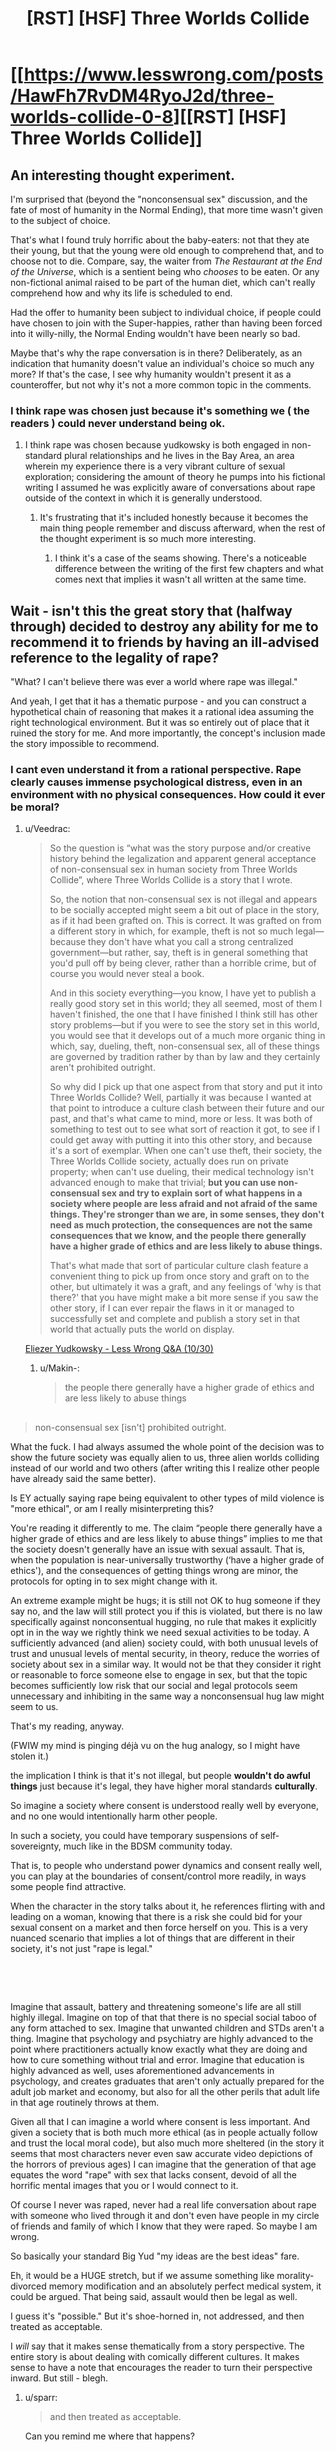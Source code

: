 #+TITLE: [RST] [HSF] Three Worlds Collide

* [[https://www.lesswrong.com/posts/HawFh7RvDM4RyoJ2d/three-worlds-collide-0-8][[RST] [HSF] Three Worlds Collide]]
:PROPERTIES:
:Author: Veedrac
:Score: 29
:DateUnix: 1553170969.0
:DateShort: 2019-Mar-21
:END:

** An interesting thought experiment.

I'm surprised that (beyond the "nonconsensual sex" discussion, and the fate of most of humanity in the Normal Ending), that more time wasn't given to the subject of choice.

That's what I found truly horrific about the baby-eaters: not that they ate their young, but that the young were old enough to comprehend that, and to choose not to die. Compare, say, the waiter from /The Restaurant at the End of the Universe/, which is a sentient being who /chooses/ to be eaten. Or any non-fictional animal raised to be part of the human diet, which can't really comprehend how and why its life is scheduled to end.

Had the offer to humanity been subject to individual choice, if people could have chosen to join with the Super-happies, rather than having been forced into it willy-nilly, the Normal Ending wouldn't have been nearly so bad.

Maybe that's why the rape conversation is in there? Deliberately, as an indication that humanity doesn't value an individual's choice so much any more? If that's the case, I see why humanity wouldn't present it as a counteroffer, but not why it's not a more common topic in the comments.
:PROPERTIES:
:Author: Nimelennar
:Score: 19
:DateUnix: 1553188871.0
:DateShort: 2019-Mar-21
:END:

*** I think rape was chosen just because it's something we ( the readers ) could never understand being ok.
:PROPERTIES:
:Author: lordcirth
:Score: 13
:DateUnix: 1553211943.0
:DateShort: 2019-Mar-22
:END:

**** I think rape was chosen because yudkowsky is both engaged in non-standard plural relationships and he lives in the Bay Area, an area wherein my experience there is a very vibrant culture of sexual exploration; considering the amount of theory he pumps into his fictional writing I assumed he was explicitly aware of conversations about rape outside of the context in which it is generally understood.
:PROPERTIES:
:Author: Slinkinator
:Score: 8
:DateUnix: 1553214298.0
:DateShort: 2019-Mar-22
:END:

***** It's frustrating that it's included honestly because it becomes the main thing people remember and discuss afterward, when the rest of the thought experiment is so much more interesting.
:PROPERTIES:
:Author: wren42
:Score: 15
:DateUnix: 1553262577.0
:DateShort: 2019-Mar-22
:END:

****** I think it's a case of the seams showing. There's a noticeable difference between the writing of the first few chapters and what comes next that implies it wasn't all written at the same time.
:PROPERTIES:
:Author: Revlar
:Score: 1
:DateUnix: 1553454118.0
:DateShort: 2019-Mar-24
:END:


** Wait - isn't this the great story that (halfway through) decided to destroy any ability for me to recommend it to friends by having an ill-advised reference to the legality of rape?

"What? I can't believe there was ever a world where rape was illegal."

And yeah, I get that it has a thematic purpose - and you can construct a hypothetical chain of reasoning that makes it a rational idea assuming the right technological environment. But it was so entirely out of place that it ruined the story for me. And more importantly, the concept's inclusion made the story impossible to recommend.
:PROPERTIES:
:Author: AHaskins
:Score: 38
:DateUnix: 1553183376.0
:DateShort: 2019-Mar-21
:END:

*** I cant even understand it from a rational perspective. Rape clearly causes immense psychological distress, even in an environment with no physical consequences. How could it ever be moral?
:PROPERTIES:
:Author: zombieking26
:Score: 14
:DateUnix: 1553183977.0
:DateShort: 2019-Mar-21
:END:

**** u/Veedrac:
#+begin_quote
  So the question is “what was the story purpose and/or creative history behind the legalization and apparent general acceptance of non-consensual sex in human society from Three Worlds Collide”, where Three Worlds Collide is a story that I wrote.

  So, the notion that non-consensual sex is not illegal and appears to be socially accepted might seem a bit out of place in the story, as if it had been grafted on. This is correct. It was grafted on from a different story in which, for example, theft is not so much legal---because they don't have what you call a strong centralized government---but rather, say, theft is in general something that you'd pull off by being clever, rather than a horrible crime, but of course you would never steal a book.

  And in this society everything---you know, I have yet to publish a really good story set in this world; they all seemed, most of them I haven't finished, the one that I have finished I think still has other story problems---but if you were to see the story set in this world, you would see that it develops out of a much more organic thing in which, say, dueling, theft, non-consensual sex, all of these things are governed by tradition rather by than by law and they certainly aren't prohibited outright.

  So why did I pick up that one aspect from that story and put it into Three Worlds Collide? Well, partially it was because I wanted at that point to introduce a culture clash between their future and our past, and that's what came to mind, more or less. It was both of something to test out to see what sort of reaction it got, to see if I could get away with putting it into this other story, and because it's a sort of exemplar. When one can't use theft, their society, the Three Worlds Collide society, actually does run on private property; when can't use dueling, their medical technology isn't advanced enough to make that trivial; *but you can use non-consensual sex and try to explain sort of what happens in a society where people are less afraid and not afraid of the same things. They're stronger than we are, in some senses, they don't need as much protection, the consequences are not the same consequences that we know, and the people there generally have a higher grade of ethics and are less likely to abuse things.*

  That's what made that sort of particular culture clash feature a convenient thing to pick up from once story and graft on to the other, but ultimately it was a graft, and any feelings of ‘why is that there?' that you have might make a bit more sense if you saw the other story, if I can ever repair the flaws in it or managed to successfully set and complete and publish a story set in that world that actually puts the world on display.
#+end_quote

[[https://www.youtube.com/watch?v=Cy0QOTt9ajg][Eliezer Yudkowsky - Less Wrong Q&A (10/30)]]
:PROPERTIES:
:Author: Veedrac
:Score: 30
:DateUnix: 1553185942.0
:DateShort: 2019-Mar-21
:END:

***** u/Makin-:
#+begin_quote
  the people there generally have a higher grade of ethics and are less likely to abuse things
#+end_quote

** 
   :PROPERTIES:
   :CUSTOM_ID: section
   :END:

#+begin_quote
  non-consensual sex [isn't] prohibited outright.
#+end_quote

What the fuck. I had always assumed the whole point of the decision was to show the future society was equally alien to us, three alien worlds colliding instead of our world and two others (after writing this I realize other people have already said the same better).

Is EY actually saying rape being equivalent to other types of mild violence is "more ethical", or am I really misinterpreting this?
:PROPERTIES:
:Author: Makin-
:Score: 24
:DateUnix: 1553196610.0
:DateShort: 2019-Mar-21
:END:

****** You're reading it differently to me. The claim “people there generally have a higher grade of ethics and are less likely to abuse things” implies to me that the society doesn't generally have an issue with sexual assault. That is, when the population is near-universally trustworthy (‘have a higher grade of ethics'), and the consequences of getting things wrong are minor, the protocols for opting in to sex might change with it.

An extreme example might be hugs; it is still not OK to hug someone if they say no, and the law will still protect you if this is violated, but there is no law specifically against nonconsentual hugging, no rule that makes it explicitly opt in in the way we rightly think we need sexual activities to be today. A sufficiently advanced (and alien) society could, with both unusual levels of trust and unusual levels of mental security, in theory, reduce the worries of society about sex in a similar way. It would not be that they consider it right or reasonable to force someone else to engage in sex, but that the topic becomes sufficiently low risk that our social and legal protocols seem unnecessary and inhibiting in the same way a nonconsensual hug law might seem to us.

That's my reading, anyway.

(FWIW my mind is pinging déjà vu on the hug analogy, so I might have stolen it.)
:PROPERTIES:
:Author: Veedrac
:Score: 32
:DateUnix: 1553198149.0
:DateShort: 2019-Mar-21
:END:


****** the implication I think is that it's not illegal, but people *wouldn't do awful things* just because it's legal, they have higher moral standards *culturally*.

So imagine a society where consent is understood really well by everyone, and no one would intentionally harm other people.

In such a society, you could have temporary suspensions of self-sovereignty, much like in the BDSM community today.

That is, to people who understand power dynamics and consent really well, you can play at the boundaries of consent/control more readily, in ways some people find attractive.

When the character in the story talks about it, he references flirting with and leading on a woman, knowing that there is a risk she could bid for your sexual consent on a market and then force herself on you. This is a very nuanced scenario that implies a lot of things that are different in their society, it's not just "rape is legal."

​

​
:PROPERTIES:
:Author: wren42
:Score: 5
:DateUnix: 1553263184.0
:DateShort: 2019-Mar-22
:END:


****** Imagine that assault, battery and threatening someone's life are all still highly illegal. Imagine on top of that that there is no special social taboo of any form attached to sex. Imagine that unwanted children and STDs aren't a thing. Imagine that psychology and psychiatry are highly advanced to the point where practitioners actually know exactly what they are doing and how to cure something without trial and error. Imagine that education is highly advanced as well, uses aforementioned advancements in psychology, and creates graduates that aren't only actually prepared for the adult job market and economy, but also for all the other perils that adult life in that age routinely throws at them.

Given all that I can imagine a world where consent is less important. And given a society that is both much more ethical (as in people actually follow and trust the local moral code), but also much more sheltered (in the story it seems that most characters never even saw accurate video depictions of the horrors of previous ages) I can imagine that the generation of that age equates the word "rape" with sex that lacks consent, devoid of all the horrific mental images that you or I would connect to it.

Of course I never was raped, never had a real life conversation about rape with someone who lived through it and don't even have people in my circle of friends and family of which I know that they were raped. So maybe I am wrong.
:PROPERTIES:
:Author: Bowbreaker
:Score: 2
:DateUnix: 1553250246.0
:DateShort: 2019-Mar-22
:END:


***** So basically your standard Big Yud "my ideas are the best ideas" fare.
:PROPERTIES:
:Author: LazarusRises
:Score: 6
:DateUnix: 1553195147.0
:DateShort: 2019-Mar-21
:END:


**** Eh, it would be a HUGE stretch, but if we assume something like morality-divorced memory modification and an absolutely perfect medical system, it could be argued. That being said, assault would then be legal as well.

I guess it's "possible." But it's shoe-horned in, not addressed, and then treated as acceptable.

I /will/ say that it makes sense thematically from a story perspective. The entire story is about dealing with comically different cultures. It makes sense to have a note that encourages the reader to turn their perspective inward. But still - blegh.
:PROPERTIES:
:Author: AHaskins
:Score: 10
:DateUnix: 1553186935.0
:DateShort: 2019-Mar-21
:END:

***** u/sparr:
#+begin_quote
  and then treated as acceptable.
#+end_quote

Can you remind me where that happens?
:PROPERTIES:
:Author: sparr
:Score: 7
:DateUnix: 1553194655.0
:DateShort: 2019-Mar-21
:END:

****** From [[http://web.archive.org/web/20180129140131/http://lesswrong.com/lw/y8/interlude_with_the_confessor_48/][chapter 4]] of [[http://web.archive.org/web/20170728160153/http://lesswrong.com/lw/y4/three_worlds_collide_08/][/Three-Worlds Collide/]] by Eliezer Yudkowsky:

#+begin_quote
  The Confessor held up a hand. ''I /mean/ it, my lord Akon. It is not polite idealism. We ancients /can't/ steer. We remember too much disaster. We're too /cautious/ to dare the bold path forward. Do you know there was a time when nonconsensual sex was illegal?''

  Akon wasn't sure whether to smile or grimace. ''The Prohibition, right? During the first century pre-Net? I expect everyone was glad to have /that/ law taken off the books. I can't imagine how boring your sex lives must have been up until then -- flirting with a woman, teasing her, leading her on, /knowing/ the whole time that you were perfectly safe because she /couldn't/ take matters into her own hands if you went a little too far -''

  ''You need a history refresher, my Lord Administrator. At some suitably abstract level. What I'm trying to tell you -- and this is /not/ public knowledge -- is that we nearly tried to overthrow your government.''

  /''What?''/ said Akon. ''The /Confessors?/''

  ''No, /us./ The ones who remembered the ancient world. Back then we still had our hands on a large share of the capital and tremendous influence in the grant committees. When our children legalized rape, we thought that the Future had gone wrong.''

  Akon's mouth hung open. ''You were /that/ prude?''
#+end_quote
:PROPERTIES:
:Author: erwgv3g34
:Score: 8
:DateUnix: 1553211283.0
:DateShort: 2019-Mar-22
:END:


****** It's been a few years since I read it, but I remember it happening near the end. Something about the "old earth" guy talking to the captain, and he mentions something along the line of "did you know that rape used to be illegal?" The captain is incredulous. I'd imagine you could just Ctrl+f to find the reference.
:PROPERTIES:
:Author: AHaskins
:Score: 1
:DateUnix: 1553197739.0
:DateShort: 2019-Mar-21
:END:

******* "not illegal" is not the same as "acceptable".

"but if you were to see the story set in this [other] world, you would see that it develops out of a much more organic thing in which, say, dueling, theft, non-consensual sex, all of these things are governed by tradition rather by than by law and they certainly aren't prohibited outright." - author

Separately: Imagine a world where civil court had no barriers to entry, and no barriers preventing collection of judgments; where transgressions by one party against another were always resolved swiftly and accurately. The nature of "markets" and "contracts" in this story strongly suggest such a world. In such a world, many things that are crimes in our society could be torts instead.
:PROPERTIES:
:Author: sparr
:Score: 8
:DateUnix: 1553203135.0
:DateShort: 2019-Mar-22
:END:

******** No. I was never arguing that it is impossible to imagine such a world. I'm sure both of us could crank out a half dozen in no time.

I hold the author accountable for his use of a term that, while it is certainly possible to construct a world that might have a legal framework condoning it, nevertheless creates a visceral impression in most readers that alienates his intended audience.

The author chose to take a weird stand for the sake of making a point that could have been conveyed in dozens of other ways. I thought the story, as a whole, was fine. It pretty much just took the themes from Speaker for the Dead and presented a new take on them (more ham-handed, but that's to be expected from short stories). But the story wont ever get widespread appeal due to a single foolish mistake by the author.
:PROPERTIES:
:Author: AHaskins
:Score: 10
:DateUnix: 1553211371.0
:DateShort: 2019-Mar-22
:END:

********* its a work of fiction exploring ideas. it isn a manifesto for how our world should work. are people so lacking in imagination that they cant allow themselves to be uncomfortable while reading a fictional scenario?

meanwhile GoT has rape as routine and a right of authority and people cant stop singing its praise for being dark and gritty.

plenty enough shitty things happening to real life women, spare me the tears over ink-people
:PROPERTIES:
:Author: randomkloud
:Score: 3
:DateUnix: 1553593403.0
:DateShort: 2019-Mar-26
:END:


********* More ham handed than Speaker of the Dead? I might go into shock.
:PROPERTIES:
:Author: Slinkinator
:Score: 1
:DateUnix: 1553214634.0
:DateShort: 2019-Mar-22
:END:


******** u/SimoneNonvelodico:
#+begin_quote
  "not illegal" is not the same as "acceptable".
#+end_quote

Hm, yes, but would it be then /shocking/ to hear that something that you consider unacceptable while not illegal used to be? You could relate to the thinking, even if you thought it'd be a bit excessive. Like I can understand why you'd want to make certain speech illegal even if I think that freedom of speech as a general principle is more important.
:PROPERTIES:
:Author: SimoneNonvelodico
:Score: 2
:DateUnix: 1553440803.0
:DateShort: 2019-Mar-24
:END:

********* Of course it could be. It's unacceptable to fat-shame people, but if you told me it was a crime in the past I might be "shocked" to learn that. There is a category of misbehaviors best dealt with through social censure and pressure, not laws and courts.
:PROPERTIES:
:Author: sparr
:Score: 1
:DateUnix: 1553450467.0
:DateShort: 2019-Mar-24
:END:

********** Pretty sure some people would want to make it illegal now... dunno, I guess I don't get how people could be /that/ disconnected from their past? We're almost all intimately familiar with the fact that people were burned to death for either arguing the finer points of Christian theology or just being suspected of being /witches/. It's sad, but not shocking. Where do you go from there? By comparison, knowing that something we now consider wrong but not illegal was punished is far less surprising.
:PROPERTIES:
:Author: SimoneNonvelodico
:Score: 1
:DateUnix: 1553451919.0
:DateShort: 2019-Mar-24
:END:

*********** u/sparr:
#+begin_quote
  We're almost all intimately familiar with the fact that people were burned to death for [...] being suspected of being witches
#+end_quote

You might be shocked and saddened to find out how many people think those stories are fiction.
:PROPERTIES:
:Author: sparr
:Score: 1
:DateUnix: 1553453680.0
:DateShort: 2019-Mar-24
:END:

************ Really? Ok, then the question is - is the guy who's shocked in the story an idiot or an ignorant on that level?
:PROPERTIES:
:Author: SimoneNonvelodico
:Score: 1
:DateUnix: 1553455811.0
:DateShort: 2019-Mar-25
:END:

************* I reject your false dichotomy.

The salem witch trials were relatively recently in our civilization's history. How many people today are aware of the various specific laws and atrocities committed by, say, the early Nile cultures? Being ignorant of that doesn't make you an idiot, or ignorant on the level of someone who doesn't know about the witch trials.
:PROPERTIES:
:Author: sparr
:Score: 1
:DateUnix: 1553459204.0
:DateShort: 2019-Mar-25
:END:

************** My point isn't that, it's that it's not that shocking. You know that witch trials were a thing, why should "harsher punishment for something that is STILL considered wrong" be such a surprise? Pretty much ALL punishments were harsher in the past.
:PROPERTIES:
:Author: SimoneNonvelodico
:Score: 1
:DateUnix: 1553465158.0
:DateShort: 2019-Mar-25
:END:

*************** You've lost me.
:PROPERTIES:
:Author: sparr
:Score: 1
:DateUnix: 1553465408.0
:DateShort: 2019-Mar-25
:END:


***** Why wouldn't assault be legal if sexual assault is?

Only if sexual assault is covered under assault which didn't seem implied
:PROPERTIES:
:Author: RMcD94
:Score: 1
:DateUnix: 1553600297.0
:DateShort: 2019-Mar-26
:END:


**** While that might not be what the author intended, I thought it worked quite well when one simply assumes that it's not moral (in our sense). The effect is that it's not our morals vs two other alien morals, but actually three alien moral systems. It drives home the point that there are no objective moral values, which is why we need to protect our set of values lest they be superseded by another one, which might for example allow rape.
:PROPERTIES:
:Author: Bobertus
:Score: 21
:DateUnix: 1553187785.0
:DateShort: 2019-Mar-21
:END:


*** @AHaskins, yeah it's that story. Frankly I think EY would have been more advised to extrapolate from moral values that human beings have currently to predict where they might lead, rather than just going for the shock value of RAPE. He is a smart and creative guy, he could have picked consensual incest or something. But I suspect he ended up going the route he did because he was only trying to appeal to a narrow range of readers who would already be likely to agree with him on such a thing, and it was THEM he was trying to shock, not a broader and less ethically wise audience. And I also suspect that things like this are what contributes a lot to why rationalists aren't as well respected as they could be and why there are so few rationalists. Besides TWC, the main alternative route for getting someone interested in rationality is HPMOR, which is freaking long and not at all friendly to non-technical audiences. In other words, HPMOR is written as if it assumes that its audience already has some measure of rationality skills from the moment they start reading it--the very same sort of skills that it is meant to help teach!

And don't get me started on rationalists' deep-seated irrational fear of being seen as cultish if they try to effectively teach their REAL, GENUINELY USEFUL SKILLS to the larger public. You know what makes people look cultish? Isolating themselves from the rest of society in a community of hermit gurus. The fact that in this case the gurus' wisdom is actually CORRECT doesn't matter because they're hoarding their wisdom to themselves, hiding it behind mountains of opaque, jargon-filled text where no outsider will be able to reach it and understand it. And if outsiders do not know what one's wisdom entails, then it could be harmful gibberish for all they know. How are they to know, when the one is hiding their wisdom?

And even if I say this, I doubt most rationalists will actually listen to me and understand. If I say "Presentation is important dammit! How other human beings perceive you matters dammit!" they will likely hear "we should focus on improving our self image at the expense of perfect blunt honesty and accuracy of what we say." NO. NO NO NO. That is not what I'm saying. But unfortunately, inferential distances don't just apply to mere epistemology but to skills in general, and there is a big inferential distance to cross to get rationalists to not only communicate effectively with outsiders, but to actually know why it is important to do so and to care about how outsiders think and feel about them and their work.

It's infuriatingly frustrating as all hell, and the legalization of rape thing in TWC is just a symptom of this whole mess.
:PROPERTIES:
:Author: Sailor_Vulcan
:Score: 2
:DateUnix: 1553609458.0
:DateShort: 2019-Mar-26
:END:

**** I'd like you to reread your middle paragraph, but imagine it's being said by another person trying to convince you of (for example) the healing power of crystals.

I think the cultish feeling is more insidious than you think. It comes in part from the thought that somehow the great harry-potter-fanfic-writer is giving deep knowledge. I don't get it. It a poorly written fanfic that displays a surface-level understanding of cognitive biases and heuristics. I'm perhaps biased (I work in psychological research), but I didn't think there was much that really seemed all too novel other than the combination of the concepts with a fictional world.

I can't help but feel that if my mentality were more common, then this community wouldn't feel so cultish. "Writing utilitarian characters with a modern understanding of cognitive function is a nifty trend, and I'm happy to read those stories. Like all fiction, it influences those who read it - and that's probably a net benefit to both the readers and society at large." Why is that so hard?
:PROPERTIES:
:Author: AHaskins
:Score: 1
:DateUnix: 1553628810.0
:DateShort: 2019-Mar-27
:END:

***** The story starts out kinda silly and not that well written. It starts getting much better after chapter 10.

As for the novel things it does, it has intelligent characters that genuinely think and act in intelligent ways instead of being the standard idiot spock nerd who tries to be cold and unemotional, makes wildly uncalibrated predictions with way too many significant digits, always knows exactly what the plot requires him to know and can spout technobabble that doesnt make any sense. The standard idiot spock nerd is the archetype of intelligence in almost all fiction, and he isnt at all relatable to real life nerdy intellectuals. But in HPMOR, a genuinely intelligent intellectual character is the hero of the story, where in conventional tales the closest analogue of him would almost always be the sidekick or the villain, and those sidekicks or villains generally do not pass the ideological turning test.

That is a large part of what was so novel about HPMOR.
:PROPERTIES:
:Author: Sailor_Vulcan
:Score: 2
:DateUnix: 1553702354.0
:DateShort: 2019-Mar-27
:END:

****** Might I suggest you branch out and read different fiction? What you're describing seems (to me) fairly old hat. The earliest I can think of from my own experience is Jalil from Everworld (the second series by the woman who wrote animorphs). But characters like that show up frequently in sci-fi and fantasy - you don't have to try to break the world to be an intelligent character. Raistlin, Ian Cormac, and pretty much anyone from Brandon Sanderson easily qualify.

Writing intelligent characters isn't novel. What made that book novel was the writing of a character with a working understanding of cognitive biases. It was interesting and I welcome more of it, but that's all I can really say.

I guess, given how common Harry Potter fanfics are, it makes sense for a person who wrote one of the better ones to get an internet fiefdom? But that doesn't make it any less silly.
:PROPERTIES:
:Author: AHaskins
:Score: 1
:DateUnix: 1553705684.0
:DateShort: 2019-Mar-27
:END:


*** [deleted]
:PROPERTIES:
:Score: 1
:DateUnix: 1553186119.0
:DateShort: 2019-Mar-21
:END:

**** (I deleted my previous comment because this seems like a kind of conversation best avoided, but since this is gathering steam...)

I don't know where your claim comes from. The internet isn't giving me any sources to suggest this is true, and this seems so incredibly against EY's mode of thinking that I would be very surprised if there was any truth to this beyond intentional sneerclub misinterpretations.
:PROPERTIES:
:Author: Veedrac
:Score: 17
:DateUnix: 1553192019.0
:DateShort: 2019-Mar-21
:END:


**** I'd never heard this before, but I tend to think back on when Draco said he was going to rape Luna Lovegood at the beginning of HPMOR whenever TWC comes up.

I don't worship the ground the man walks on the way I feel some do, but man is that still discouraging.

Edit: I did some quick googling and couldn't find anything to verify your claims at all. Do you mind posting a source that Yudowsky was accused of anything?
:PROPERTIES:
:Author: corneliuspudge
:Score: 22
:DateUnix: 1553191300.0
:DateShort: 2019-Mar-21
:END:

***** [deleted]
:PROPERTIES:
:Score: 23
:DateUnix: 1553192974.0
:DateShort: 2019-Mar-21
:END:

****** I think I agree with you. I think the rape reoccurance is most likely a weakness with regards to writing, versus any sort of morality Yud may or may not possess (especially as I don't view interests in BDSM/polyamory as moral failings.)

I made an instant, gut reaction when I saw the accusation of accusations. I did my googling to try and have a more reasoned response, though. Thank you for the response and new information.
:PROPERTIES:
:Author: corneliuspudge
:Score: 14
:DateUnix: 1553194240.0
:DateShort: 2019-Mar-21
:END:

******* [deleted]
:PROPERTIES:
:Score: 4
:DateUnix: 1553194462.0
:DateShort: 2019-Mar-21
:END:

******** BDSM is fine, for several years I had an open relationship with a gal who worked in a dungeon.

But if I started a book group and people complained that me and my buddies shouldn't have women on leashes while we debate, well, I'd decide that wasn't the proper venue.

Edit: or i'd change the name to 'pretentious Dom/silent sub book club.'

At the very least the bay area 'rationalists' prioritized their kink practice over an environment that facilitated free and comfortable discourse. What is actually described is much less pleasent.
:PROPERTIES:
:Author: Slinkinator
:Score: 5
:DateUnix: 1553267330.0
:DateShort: 2019-Mar-22
:END:

********* u/sparr:
#+begin_quote
  At the very least the bay area 'rationalists' prioritized
#+end_quote

Maybe try painting with a less broad brush next time? I know a lot of people involved with rationalist groups and events in SF, and none of them have ever seen the behavior described in that twitter/reddit blowup last year.

It sounds like there's a single group/meetup/whatever populated by the people in question, and some random woman was unlucky enough to end up attending it.
:PROPERTIES:
:Author: sparr
:Score: 4
:DateUnix: 1553286122.0
:DateShort: 2019-Mar-23
:END:

********** I should reign in my discourse, this subject gas been curdling in my stomach all day, and I typed that up while taking a break from building ductwork, I apologise for not qualifying my statements.

I may have been assuming? That this was the Meetup eliezer attends, because the BDSM stuff meshes with what we know of him. In that case it wouldn't be a single meet up, it would be the Meetup attended by the father of the LessWrong community, which is significant.

Beyond that she was not some random woman, and neither are the other people who've attached their identities to these claims, they are individuals with a documented long history of interaction with the ratio alist, LW, and EA communities, who have experiences spanning years with these individuals and communities.

For my part, I find your usage of 'some random woman' to be infuriating and offensive, but it's not clear to me whether that is pushback against you or actually indicative of a problem.
:PROPERTIES:
:Author: Slinkinator
:Score: 1
:DateUnix: 1553292316.0
:DateShort: 2019-Mar-23
:END:

*********** And unlucky... Did she walk into a random door and end up there, or was she guided there by her interactions with these three overlapping communities, and subjected to abuse and driven to suicide as a result of seeking out rationalist discourse?

I think it was number two, and luck wasn't part of the equation.

If the rationalist community bills itself as promoting rationalist discourse, but funnels seekers into groups where rationalist discourse is seconded to or married to sexual play, that is a problem.
:PROPERTIES:
:Author: Slinkinator
:Score: 0
:DateUnix: 1553292505.0
:DateShort: 2019-Mar-23
:END:


********* Suddenly I wonder whether EY actually wrote Time Braid after all.
:PROPERTIES:
:Author: Slinkinator
:Score: 0
:DateUnix: 1553267710.0
:DateShort: 2019-Mar-22
:END:


****** u/SimoneNonvelodico:
#+begin_quote
  he probably just thought this would illustrate the point he was making - memory charms would certainly would be abused, and Death Eaters are actually bad people
#+end_quote

Well, if we're talking HPMOR I never was really shocked because let's face it, if you had a class of entitled, magically empowered nobles that think of a large part of humanity as inherently inferior that'd /totally/ be what they do. Heck, Tom Riddle being born out of magically enabled rape is /canon/.
:PROPERTIES:
:Author: SimoneNonvelodico
:Score: 6
:DateUnix: 1553440927.0
:DateShort: 2019-Mar-24
:END:

******* [deleted]
:PROPERTIES:
:Score: 1
:DateUnix: 1553441561.0
:DateShort: 2019-Mar-24
:END:

******** Marginally, and only depending on whether memory charms are both perfect and risk-free, something that I highly doubt, especially if not cast by an absolute master.
:PROPERTIES:
:Author: SimoneNonvelodico
:Score: 2
:DateUnix: 1553442260.0
:DateShort: 2019-Mar-24
:END:


****** u/AHaskins:
#+begin_quote
  One of his many faults as a writer
#+end_quote

It's sad that this was refreshing to see someone say. I feel like you should need more than a basic grasp of cognitive biases and the Harry Potter universe to get the weird following he seems to have gathered.
:PROPERTIES:
:Author: AHaskins
:Score: 1
:DateUnix: 1553198355.0
:DateShort: 2019-Mar-21
:END:

******* Yeah, how dare other people enjoy things I don't enjoy.
:PROPERTIES:
:Author: Anderkent
:Score: 14
:DateUnix: 1553214298.0
:DateShort: 2019-Mar-22
:END:


**** [deleted]
:PROPERTIES:
:Score: 16
:DateUnix: 1553193549.0
:DateShort: 2019-Mar-21
:END:

***** I am not saying that EY abused anyone. In fact I find the unfounded accusations [[/u/major_fox_pass]] throws around to be harmful and inexcusable. But I want to say that none of the things you say somehow make it impossible for EY or any other high status member of the Bay Area rational community to get away with sexual abuse without even tarnishing their reputation. All it would require is a careful selection of victims. And if Ozy is nowhere near said victims, their own history doesn't guarantee that they would always take the side of any accuser.
:PROPERTIES:
:Author: Bowbreaker
:Score: 5
:DateUnix: 1553251128.0
:DateShort: 2019-Mar-22
:END:

****** [deleted]
:PROPERTIES:
:Score: 5
:DateUnix: 1553254108.0
:DateShort: 2019-Mar-22
:END:

******* I didn't like the specific reasoning for your doubt. They sounded too similar to other reasons that people doubt that respectable people could be abusers. The Church comes to mind.
:PROPERTIES:
:Author: Bowbreaker
:Score: 2
:DateUnix: 1553270549.0
:DateShort: 2019-Mar-22
:END:


**** Internet search (prior to your editing of your comment) turned up no evidence for your claim, so please either post sources or retract it, as blindly associating people with alleged abuse is not at all cool. The world does not need any more 'Many people are saying...'
:PROPERTIES:
:Author: SeekingImmortality
:Score: 27
:DateUnix: 1553192379.0
:DateShort: 2019-Mar-21
:END:

***** Following the edited comment's guidance, I was able to locate one particular individual reporting about what appears to be actual abuse done to them while within the LessWrong / EffectiveAltruism community (though not by EY himself), and this complaint also included unsourced claims of abuse performed by EY from 'two women who won't come forward', alongside a description of activity which, removing unconfirmed abusive elements (forced druggings, emotional manipulation -- currently heresay), merely sounds kinky. Barring firsthand accounts, at this time, I'm still chaulking things up as 'nothing to be acted upon with regards to public shaming'.

Source: [[https://www.reddit.com/r/SneerClub/comments/awvems/in_which_ozy_is_confused_by_rsneerclub_and_math/]]
:PROPERTIES:
:Author: SeekingImmortality
:Score: 19
:DateUnix: 1553199188.0
:DateShort: 2019-Mar-21
:END:

****** I state for the record that no such events have ever occurred or anything neighboring such events.
:PROPERTIES:
:Author: EliezerYudkowsky
:Score: 26
:DateUnix: 1553234210.0
:DateShort: 2019-Mar-22
:END:


**** I just read the suicide note. Shit that's intense. I am gravely disappointed in the community.
:PROPERTIES:
:Author: Sonderjye
:Score: 2
:DateUnix: 1553201454.0
:DateShort: 2019-Mar-22
:END:

***** I read all the posts on this page and spent about thirty minutes googling and reading, and I'm not super interested in trying to establish whether anyone definitely has been engaging in sexual abuse based on internet hearsay.

I am interested in whether we have consensus to the general atmosphere of the bay area rationalist community. Everything I've read with this conversation as a jumping point has consistently portrayed the bay area rationalist scene as toxic and unpleasent, and without any evidence to the contrary I am going to accept that opinion; it gels with my experience living in the bay and the 'rationalist' people I have met.
:PROPERTIES:
:Author: Slinkinator
:Score: 2
:DateUnix: 1553215852.0
:DateShort: 2019-Mar-22
:END:

****** The top post on duckduckgo for 'Yudkowsky math pets' came up with a suicide note from a Kathy Forth who commited suicide in large parts due to sexual harrasment which according to the note happened by EA/LW members. It is mentioned in the note that part of the reason for committing suicide is sending a costly signal that sexual violence is happening towards women in the LW/EA community.

There's a lot of stuff I don't know and i am not tapped into the Bay rationalist scene or any other geographical scene. You can read it here yourself: [[https://medium.com/@itai.ilyich/if-i-cant-have-me-no-one-can-kathleen-rebecca-forth-born-april-11-1980-31c49ed15121]]
:PROPERTIES:
:Author: Sonderjye
:Score: 2
:DateUnix: 1553243152.0
:DateShort: 2019-Mar-22
:END:


*** yup. so many people I want to recommend it to as a sci-fi story that this ruins it for.
:PROPERTIES:
:Author: wren42
:Score: 1
:DateUnix: 1553262665.0
:DateShort: 2019-Mar-22
:END:


** Some of y'all need to chill with the armchair psychology.

And just chill in general.

[[https://en.wikipedia.org/wiki/The_Death_of_the_Author]]
:PROPERTIES:
:Author: ElizabethRobinThales
:Score: 12
:DateUnix: 1553219716.0
:DateShort: 2019-Mar-22
:END:

*** I didn't known about the death of the author, and it really makes sense. We shouldn't use the text as a way to analyze the author. However, does this exempt the author from the responsibility of what he wrote?
:PROPERTIES:
:Author: pevangelista
:Score: 2
:DateUnix: 1553251302.0
:DateShort: 2019-Mar-22
:END:

**** u/ElizabethRobinThales:
#+begin_quote
  We shouldn't use the text as a way to analyze the author.
#+end_quote

Backwards. We shouldn't use facts about the author during analysis of the text.

#+begin_quote
  However, does this exempt the author from the responsibility of what he wrote?
#+end_quote

There is no such thing.
:PROPERTIES:
:Author: ElizabethRobinThales
:Score: 11
:DateUnix: 1553267092.0
:DateShort: 2019-Mar-22
:END:


** Alternate ending is best ending.
:PROPERTIES:
:Author: dinoseen
:Score: 3
:DateUnix: 1553219135.0
:DateShort: 2019-Mar-22
:END:


** I'm surprised the "destroy the sun" ending is considered the True or Good ending. The story sets up that humanity broadly believes in utilitarian principles (the rationality community's "shut up an multiply" is said by a few characters) and considers the plight of the babyeaters to be of moral concern, with babyeater children compared to human children in moral value. So the calculus looks like:

- 10 billion humans die + humans continue to have the capacity to suffer + babyeater children continue to suffer, BUT humanity remains human and able to determine their own destiny or evolution
- VS:
- Every babyeater, human and superhappy is modified into a morally superior (from both human and superhappy perspective) form, and suffering is eliminated

It's not clear to me that the superhappy manner of existence is any worse than ours. They still clearly have science - they have spaceships after all. In fact their commitment to truth is stronger than the future humans of the story: humanity had to lie to themselves about a physical constant of the universe to avoid people maliciously causing supernovas - both superhappies and babyeaters have biology or cultures that eliminated that possibility. As a rationalist concerned with the truth of the universe, I would think any modifications to humanity that increased our capacity to seek truth would be a /good/ thing.

Plus, in the True Ending, the Confessor/Kiritsugu mentions that he had fetal alcohol syndrome and was a murderer before being saved and "fixed." It's possible that all the improvements to him were made with his consent, but the way he talks about it I have my doubts. So future humanity is clearly okay with modifying an individual, possibly against their will, in order to improve life for the individual. If that's the case, they should have no objections when they are the defective individuals with the equivalent of Fetal Alcohol Sydrom that are being rescued.
:PROPERTIES:
:Author: Oshojabe
:Score: 3
:DateUnix: 1555944830.0
:DateShort: 2019-Apr-22
:END:


** A spontaneous conspiration of secretly-non-baby-eating individuals would eventually overwhelm their baby-sacrificing rivals, until the paradigm switches for the entire population.

As for the super-hedonists, they're kinda what I imagine Iain Banks' Culture to eventually turn into, at least in part :D Also, it's justifiable to value figuring out the truth over experiencing pleasure, so I fail to understand the point they make against humans, or why humans don't just point this out back to them, but maybe I misunderstood something ?
:PROPERTIES:
:Author: vimefer
:Score: 2
:DateUnix: 1553176104.0
:DateShort: 2019-Mar-21
:END:

*** Why do you think the first paragraph is true? Their entire biology and culture relies on baby-eating. This is like saying "a conspiracy of celibate humans would eventually overwhelm their promiscuous rivals," which is patently false.
:PROPERTIES:
:Author: LazarusRises
:Score: 17
:DateUnix: 1553177055.0
:DateShort: 2019-Mar-21
:END:

**** While I agree with your conclusion, your last paragraph makes little sense. Non baby-eater groups would rapidly expand and outgrow the baby-eaters whereas celibate humans wouldn't for obvious reasons.

The real argument is that non baby-eaters would be ravished by famine. By the time technology can feed an insane rate of expansion, the culture and society grown from seeing non baby-eating groups bring death and devastation to their societies will have made everyone too resistant.
:PROPERTIES:
:Author: LordSwedish
:Score: 3
:DateUnix: 1553180488.0
:DateShort: 2019-Mar-21
:END:

***** Oh I see what he meant, overwhelm numbers-wise. That's true. Without Super Happy People intervention the non-baby-eaters would all starve out, which was what I was aiming at.
:PROPERTIES:
:Author: LazarusRises
:Score: 5
:DateUnix: 1553180739.0
:DateShort: 2019-Mar-21
:END:


*** The babyeaters is based on real life insects. Back when people thought that evolution was still benign they made an experiment in which they locked insects in a cage and limited their food supply. The thought were that the insects themselves would reproduce less such that everyone would get food but instead they started eating the larva of the other insects. A little how chicks are accidentally breed to be aggressive instead of making more eggs.
:PROPERTIES:
:Author: Sonderjye
:Score: 13
:DateUnix: 1553184459.0
:DateShort: 2019-Mar-21
:END:


*** I assume for the superhappies that they were able to delegate away all the non-hedonistic activities to a benevolent or sufficiently advanced AI (AGI or otherwise). They're aliens so you can't exactly map what they should "justifiably" value, especially when they're more advanced than us.
:PROPERTIES:
:Author: t3tsubo
:Score: 5
:DateUnix: 1553177589.0
:DateShort: 2019-Mar-21
:END:


*** The babyeaters don't eat their own individual babies. They eat other babyeaters' babies, while hoping their own go uneaten.

It averages out to the same thing, but it means that if you opt out, you end up being the one overwhelmed.
:PROPERTIES:
:Author: xachariah
:Score: 5
:DateUnix: 1553214115.0
:DateShort: 2019-Mar-22
:END:

**** u/MagicWeasel:
#+begin_quote
  The babyeaters don't eat their own individual babies. They eat other babyeaters' babies, while hoping their own go uneaten.
#+end_quote

No, the whole point of the morality of it is that you are doing a noble sacrifice by eating your own babies - hence eating babies being good. It's made very clear in the story that t hey even love the children that they eat. I remember a quote along the line of "if someone was easier on their own children in the winnowing they would be shunned".
:PROPERTIES:
:Author: MagicWeasel
:Score: 2
:DateUnix: 1553385950.0
:DateShort: 2019-Mar-24
:END:


**** I'm familiar with economic principles which spell out exactly the same conditions, and everytime they occur "naturally" among humans (=through political action) they inevitably and quickly fail, to be replaced by non-sacrificial principles.

That's the gist of what I'm getting at in my first post. It breaks suspension of disbelief for me as surely as explosion sound and pew-pew lasers in space.
:PROPERTIES:
:Author: vimefer
:Score: 1
:DateUnix: 1553246576.0
:DateShort: 2019-Mar-22
:END:

***** u/Ergospheroid:
#+begin_quote
  among humans
#+end_quote

...well, yes. That is the point: humans are actually decent at switching away from suboptimal Nash equilibria (in the Pareto sense). This, however, is a fact about humans, not about economics in general, and it is perfectly coherent to imagine a civilization with minds structured differently.

(Also, when I say humans are "decent" at switching away from suboptimal Nash equilibria, what I really mean is that they /occasionally/ manage it. In the vast majority of cases, humans get stuck in suboptimal Nash equilibria just like economics predicts they should--which is why pretty much all existing institutions are dominated by perverse incentives.)
:PROPERTIES:
:Author: Ergospheroid
:Score: 5
:DateUnix: 1553298112.0
:DateShort: 2019-Mar-23
:END:
